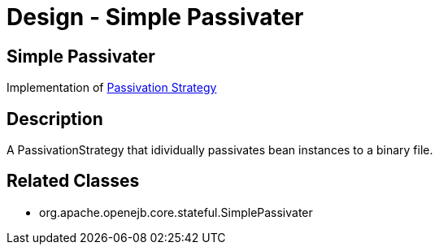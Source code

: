 = Design - Simple Passivater
:jbake-type: page
:jbake-status: published

== Simple Passivater

Implementation of xref:dev/design-passivation-strategy.adoc[Passivation Strategy]

== Description

A PassivationStrategy that idividually passivates bean instances to a binary file.

== Related Classes

* org.apache.openejb.core.stateful.SimplePassivater
